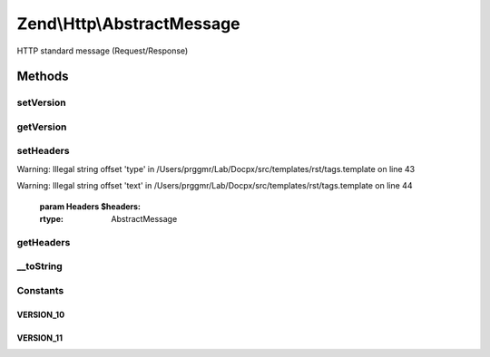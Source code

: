 .. /Http/AbstractMessage.php generated using docpx on 01/15/13 05:29pm


Zend\\Http\\AbstractMessage
***************************


HTTP standard message (Request/Response)



Methods
=======

setVersion
----------

.. function:: setVersion($version)


    Set the HTTP version for this object, one of 1.0 or 1.1
    (AbstractMessage::VERSION_10, AbstractMessage::VERSION_11)

    :param string $version: (Must be 1.0 or 1.1)

    :rtype: AbstractMessage 

    :throws: Exception\InvalidArgumentException 



getVersion
----------

.. function:: getVersion()


    Return the HTTP version for this request

    :rtype: string 



setHeaders
----------

.. function:: setHeaders($headers)


    Provide an alternate Parameter Container implementation for headers in this object,
    (this is NOT the primary API for value setting, for that see getHeaders())


Warning: Illegal string offset 'type' in /Users/prggmr/Lab/Docpx/src/templates/rst/tags.template on line 43

Warning: Illegal string offset 'text' in /Users/prggmr/Lab/Docpx/src/templates/rst/tags.template on line 44

    :param Headers $headers: 

    :rtype: AbstractMessage 



getHeaders
----------

.. function:: getHeaders()


    Return the header container responsible for headers

    :rtype: Headers 



__toString
----------

.. function:: __toString()


    Allow PHP casting of this object

    :rtype: string 





Constants
---------

VERSION_10
++++++++++

VERSION_11
++++++++++

